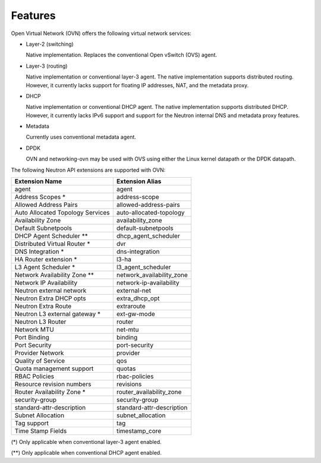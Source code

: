 .. _features:

Features
========

Open Virtual Network (OVN) offers the following virtual network
services:

* Layer-2 (switching)

  Native implementation. Replaces the conventional Open vSwitch (OVS)
  agent.

* Layer-3 (routing)

  Native implementation or conventional layer-3 agent. The native
  implementation supports distributed routing. However, it currently lacks
  support for floating IP addresses, NAT, and the metadata proxy.

* DHCP

  Native implementation or conventional DHCP agent. The native implementation
  supports distributed DHCP. However, it currently lacks IPv6 support and
  support for the Neutron internal DNS and metadata proxy features.

* Metadata

  Currently uses conventional metadata agent.

* DPDK

  OVN and networking-ovn may be used with OVS using either the Linux kernel
  datapath or the DPDK datapath.

The following Neutron API extensions are supported with OVN:

+----------------------------------+---------------------------+
| Extension Name                   | Extension Alias           |
+==================================+===========================+
| agent                            | agent                     |
+----------------------------------+---------------------------+
| Address Scopes *                 | address-scope             |
+----------------------------------+---------------------------+
| Allowed Address Pairs            | allowed-address-pairs     |
+----------------------------------+---------------------------+
| Auto Allocated Topology Services | auto-allocated-topology   |
+----------------------------------+---------------------------+
| Availability Zone                | availability_zone         |
+----------------------------------+---------------------------+
| Default Subnetpools              | default-subnetpools       |
+----------------------------------+---------------------------+
| DHCP Agent Scheduler **          | dhcp_agent_scheduler      |
+----------------------------------+---------------------------+
| Distributed Virtual Router *     | dvr                       |
+----------------------------------+---------------------------+
| DNS Integration *                | dns-integration           |
+----------------------------------+---------------------------+
| HA Router extension *            | l3-ha                     |
+----------------------------------+---------------------------+
| L3 Agent Scheduler *             | l3_agent_scheduler        |
+----------------------------------+---------------------------+
| Network Availability Zone **     | network_availability_zone |
+----------------------------------+---------------------------+
| Network IP Availability          | network-ip-availability   |
+----------------------------------+---------------------------+
| Neutron external network         | external-net              |
+----------------------------------+---------------------------+
| Neutron Extra DHCP opts          | extra_dhcp_opt            |
+----------------------------------+---------------------------+
| Neutron Extra Route              | extraroute                |
+----------------------------------+---------------------------+
| Neutron L3 external gateway *    | ext-gw-mode               |
+----------------------------------+---------------------------+
| Neutron L3 Router                | router                    |
+----------------------------------+---------------------------+
| Network MTU                      | net-mtu                   |
+----------------------------------+---------------------------+
| Port Binding                     | binding                   |
+----------------------------------+---------------------------+
| Port Security                    | port-security             |
+----------------------------------+---------------------------+
| Provider Network                 | provider                  |
+----------------------------------+---------------------------+
| Quality of Service               | qos                       |
+----------------------------------+---------------------------+
| Quota management support         | quotas                    |
+----------------------------------+---------------------------+
| RBAC Policies                    | rbac-policies             |
+----------------------------------+---------------------------+
| Resource revision numbers        | revisions                 |
+----------------------------------+---------------------------+
| Router Availability Zone *       | router_availability_zone  |
+----------------------------------+---------------------------+
| security-group                   | security-group            |
+----------------------------------+---------------------------+
| standard-attr-description        | standard-attr-description |
+----------------------------------+---------------------------+
| Subnet Allocation                | subnet_allocation         |
+----------------------------------+---------------------------+
| Tag support                      | tag                       |
+----------------------------------+---------------------------+
| Time Stamp Fields                | timestamp_core            |
+----------------------------------+---------------------------+


(\*) Only applicable when conventional layer-3 agent enabled.

(\*\*) Only applicable when conventional DHCP agent enabled.
